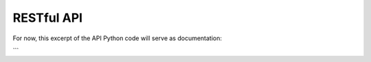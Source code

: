 RESTful API
===========

For now, this excerpt of the API Python code will serve as documentation:

.. code-block:: python
    :linenos:
	
    Flask app that provides a RESTful API to MultiScanner.

    Supported operations:
    GET / ---> Test functionality. {'Message': 'True'}
    GET /api/v1/files/<sha256>?raw={t|f} ----> download sample, defaults to passwd protected zip
    GET /api/v1/modules ---> Receive list of modules available
    GET /api/v1/tags ----> Receive list of all tags in use
    GET /api/v1/tasks ---> Receive list of tasks in MultiScanner

    POST /api/v1/tasks ---> POST file and receive report id

    Sample POST usage:

        curl -i -X POST http://localhost:8080/api/v1/tasks -F file=@/bin/ls

    GET /api/v1/tasks/<task_id> ---> receive task in JSON format

    DELETE /api/v1/tasks/<task_id> ----> delete task_id

    GET /api/v1/tasks/search/ ---> receive list of most recent report for matching samples

    GET /api/v1/tasks/search/history ---> receive list of most all reports for matching samples

    GET /api/v1/tasks/<task_id>/file?raw={t|f} ----> download sample, defaults to passwd protected zip

    GET /api/v1/tasks/<task_id>/maec ----> download the Cuckoo MAEC 5.0 report, if it exists 

    GET /api/v1/tasks/<task_id>/notes ---> Receive list of this tasks notes

    POST /api/v1/tasks/<task_id>/notes ---> Add a note to task

    PUT /api/v1/tasks/<task_id>/notes/<note_id> ---> Edit a note

    DELETE /api/v1/tasks/<task_id>/notes/<note_id> ---> Delete a note

    GET /api/v1/tasks/<task_id>/report?d={t|f}---> receive report in JSON, set d=t to download

    GET /api/v1/tasks/<task_id>/pdf ---> Receive PDF report

    POST /api/v1/tasks/<task_id>/tags ---> Add tags to task

    DELETE /api/v1/tasks/<task_id>/tags ---> Remove tags from task

    GET /api/v1/analytics/ssdeep_compare---> Run ssdeep.compare analytic

    GET /api/v1/analytics/ssdeep_group---> Receive list of sample hashes grouped by ssdeep hash

    The API endpoints all have Cross Origin Resource Sharing (CORS) enabled. By
    default it will allow requests from any port on localhost. Change this setting
    by modifying the 'cors' setting in the 'api' section of the api config file.
```